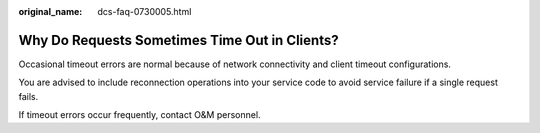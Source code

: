 :original_name: dcs-faq-0730005.html

.. _dcs-faq-0730005:

Why Do Requests Sometimes Time Out in Clients?
==============================================

Occasional timeout errors are normal because of network connectivity and client timeout configurations.

You are advised to include reconnection operations into your service code to avoid service failure if a single request fails.

If timeout errors occur frequently, contact O&M personnel.
